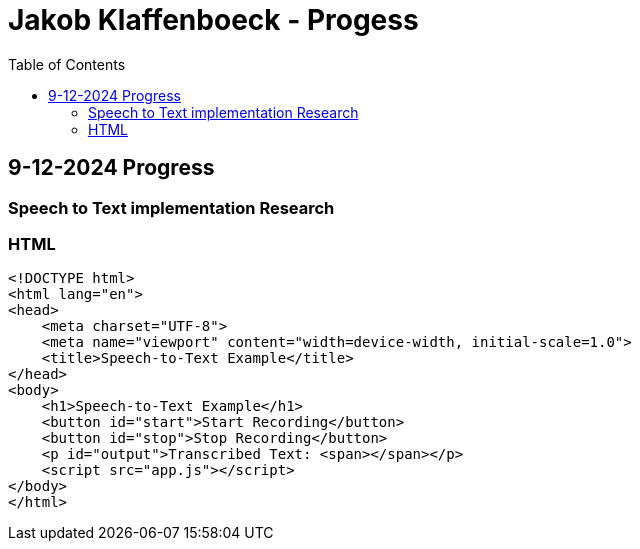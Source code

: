 :toc:

= Jakob Klaffenboeck - Progess

== 9-12-2024 Progress

=== Speech to Text implementation Research

=== HTML

[source, html]
----

<!DOCTYPE html>
<html lang="en">
<head>
    <meta charset="UTF-8">
    <meta name="viewport" content="width=device-width, initial-scale=1.0">
    <title>Speech-to-Text Example</title>
</head>
<body>
    <h1>Speech-to-Text Example</h1>
    <button id="start">Start Recording</button>
    <button id="stop">Stop Recording</button>
    <p id="output">Transcribed Text: <span></span></p>
    <script src="app.js"></script>
</body>
</html>


----
